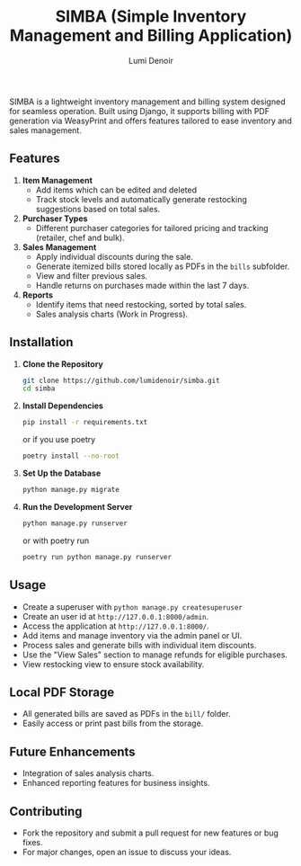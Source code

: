 #+title: SIMBA (Simple Inventory Management and Billing Application)
#+author: Lumi Denoir
SIMBA is a lightweight inventory management and billing system designed
for seamless operation. Built using Django, it supports billing with PDF
generation via WeasyPrint and offers features tailored to ease inventory
and sales management.

** Features
1. *Item Management*
   - Add items which can be edited and deleted
   - Track stock levels and automatically generate restocking
     suggestions based on total sales.
2. *Purchaser Types*
   - Different purchaser categories for tailored pricing and tracking
     (retailer, chef and bulk).
3. *Sales Management*
   - Apply individual discounts during the sale.
   - Generate itemized bills stored locally as PDFs in the =bills=
     subfolder.
   - View and filter previous sales.
   - Handle returns on purchases made within the last 7 days.
4. *Reports*
   - Identify items that need restocking, sorted by total sales.
   - Sales analysis charts (Work in Progress).

** Installation
1. *Clone the Repository*

   #+begin_src sh
   git clone https://github.com/lumidenoir/simba.git
   cd simba
   #+end_src

2. *Install Dependencies*

   #+begin_src sh
   pip install -r requirements.txt
   #+end_src

   or if you use poetry

   #+begin_src sh
   poetry install --no-root
   #+end_src

3. *Set Up the Database*

   #+begin_src sh
   python manage.py migrate
   #+end_src

4. *Run the Development Server*

   #+begin_src sh
   python manage.py runserver
   #+end_src

   or with poetry run

   #+begin_src sh
   poetry run python manage.py runserver
   #+end_src

** Usage
- Create a superuser with =python manage.py createsuperuser=
- Create an user id at =http://127.0.0.1:8000/admin=.
- Access the application at =http://127.0.0.1:8000/=.
- Add items and manage inventory via the admin panel or UI.
- Process sales and generate bills with individual item discounts.
- Use the "View Sales" section to manage refunds for eligible purchases.
- View restocking view to ensure stock availability.

** Local PDF Storage
- All generated bills are saved as PDFs in the =bill/= folder.
- Easily access or print past bills from the storage.

** Future Enhancements
- Integration of sales analysis charts.
- Enhanced reporting features for business insights.

** Contributing
- Fork the repository and submit a pull request for new features or bug
  fixes.
- For major changes, open an issue to discuss your ideas.
